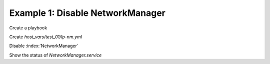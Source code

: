 Example 1: Disable NetworkManager
^^^^^^^^^^^^^^^^^^^^^^^^^^^^^^^^^

Create a playbook

.. code-block:: yaml
   :emphasize-lines: 1

   shell> cat linux-postinstall.yml
   - hosts: test_01
     become: true
     roles:
       - vbotka.linux_postinstall

Create *host_vars/test_01/lp-nm.yml*

.. code-block:: yaml
   :emphasize-lines: 1

   shell> cat host_vars/test_01/lp-nm.yml 
   lp_nm: true
   lp_nm_install: false
   lp_nm_enable: false
   lp_nm_conf:
     - {section: ifupdown, key: managed, val: 'false'}
   lp_nm_mask: true

Disable :index:`NetworkManager`

.. code-block:: sh
   :emphasize-lines: 1,3-4,9-10,19-24,29-30

   shell> ansible-playbook linux-postinstall.yml -t lp_nm

   TASK [vbotka.linux_postinstall : nm: Create /etc/init/network-manager.override]
   ok: [test_01]

   TASK [vbotka.linux_postinstall : nm: Remove /etc/init/network-manager.override]
   skipping: [test_01]

   TASK [vbotka.linux_postinstall : nm: Configure /etc/NetworkManager/NetworkManager.conf]
   ok: [test_01] => (item={'section': 'ifupdown', 'key': 'managed', 'val': 'false'})

   TASK [vbotka.linux_postinstall : nm: Start and enable NM services] ***********
   skipping: [test_01] => (item=NetworkManager.service)
   skipping: [test_01] => (item=NetworkManager-wait-online.service)
   skipping: [test_01] => (item=NetworkManager-dispatcher.service)
   skipping: [test_01] => (item=network-manager.service)
   skipping: [test_01] => (item=wpa_supplicant.service)

   TASK [vbotka.linux_postinstall : nm: Stop and disable NM services] ***********
   ok: [test_01] => (item=NetworkManager.service)
   ok: [test_01] => (item=NetworkManager-wait-online.service)
   ok: [test_01] => (item=NetworkManager-dispatcher.service)
   ok: [test_01] => (item=network-manager.service)
   ok: [test_01] => (item=wpa_supplicant.service)

   TASK [vbotka.linux_postinstall : nm: Unmask NM services] *********************
   skipping: [test_01] => (item=NetworkManager.service)

   TASK [vbotka.linux_postinstall : nm: Mask NM services] ***********************
   ok: [test_01] => (item=NetworkManager.service)

   
Show the status of *NetworkManager.service*
   
.. code-block:: sh
   :emphasize-lines: 1

   test_01> systemctl status NetworkManager.service

   ● NetworkManager.service
        Loaded: masked (Reason: Unit NetworkManager.service is masked.)
	     Active: inactive (dead)

